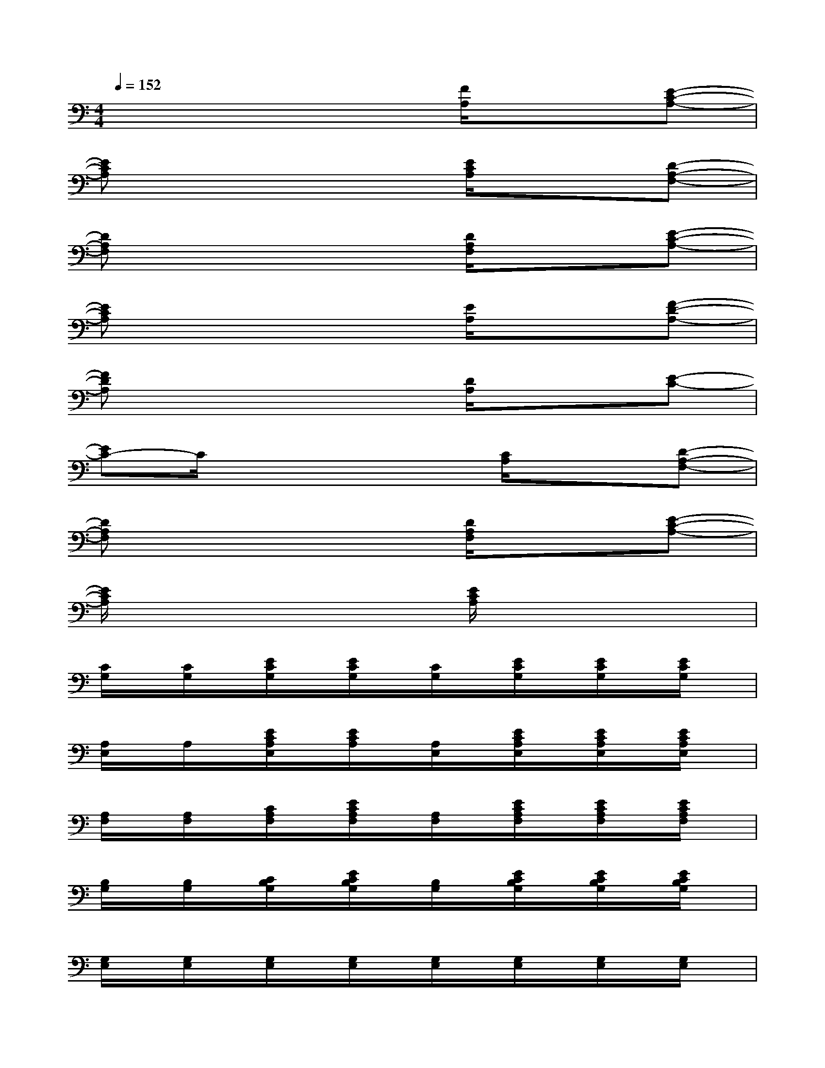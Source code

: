 X:1
T:
M:4/4
L:1/8
Q:1/4=152
K:C%0sharps
V:1
x4x[F/2A,/2]x3/2[E-C-A,-]|
[ECA,]x4[E/2C/2A,/2]x3/2[D-A,-F,-]|
[DA,F,]x4[D/2A,/2F,/2]x3/2[E-C-A,-]|
[ECA,]x4[E/2A,/2]x3/2[F-D-A,-]|
[FDA,]x4[D/2A,/2]x3/2[E-C-]|
[EC-]C/2x3x/2[C/2A,/2]x3/2[D-A,-F,-]|
[DA,F,]x4[D/2A,/2F,/2]x3/2[E-C-A,-]|
[E/2C/2A,/2]x4x/2[E/2C/2A,/2]x2x/2|
[C/2G,/2]x/2[C/2G,/2]x/2[E/2C/2G,/2]x/2[E/2C/2G,/2]x/2[C/2G,/2]x/2[E/2C/2G,/2]x/2[E/2C/2G,/2]x/2[E/2C/2G,/2]x/2|
[A,/2E,/2]x/2A,/2x/2[E/2C/2A,/2E,/2]x/2[E/2C/2A,/2]x/2[A,/2E,/2]x/2[E/2C/2A,/2E,/2]x/2[E/2C/2A,/2E,/2]x/2[E/2C/2A,/2E,/2]x/2|
[A,/2F,/2]x/2[A,/2F,/2]x/2[C/2A,/2F,/2]x/2[E/2C/2A,/2F,/2]x/2[A,/2F,/2]x/2[E/2C/2A,/2F,/2]x/2[E/2C/2A,/2F,/2]x/2[E/2C/2A,/2F,/2]x/2|
[B,/2G,/2]x/2[B,/2G,/2]x/2[C/2B,/2G,/2]x/2[E/2C/2B,/2G,/2]x/2[B,/2G,/2]x/2[E/2C/2B,/2G,/2]x/2[E/2C/2B,/2G,/2]x/2[E/2C/2B,/2G,/2]x/2|
[G,/2E,/2]x/2[G,/2E,/2]x/2[G,/2E,/2]x/2[G,/2E,/2]x/2[G,/2E,/2]x/2[G,/2E,/2]x/2[G,/2E,/2]x/2[G,/2E,/2]x/2|
[A,/2E,/2]x/2[A,/2E,/2]x/2[A,/2E,/2]x/2[A,/2E,/2]x/2[A,/2E,/2]x/2[A,/2E,/2]x/2[A,/2E,/2]x/2[A,/2E,/2]x/2|
[A,/2F,/2]x/2[A,/2F,/2]x/2[A,/2F,/2]x/2[A,/2F,/2]x/2[A,/2F,/2]x/2[A,/2F,/2]x/2[A,/2F,/2]x/2[A,/2F,/2]x/2|
[B,/2G,/2]x/2G,/2x/2[B,/2G,/2]x/2[B,/2G,/2]x/2G,/2x/2[B,/2G,/2]x/2[B,/2G,/2]x/2G,/2x/2
